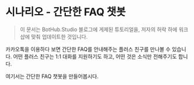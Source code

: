 * 시나리오 - 간단한 FAQ 챗봇

#+BEGIN_QUOTE
이 문서는 BotHub.Studio 블로그에 게제된 튜토리얼을, 저자의 허락 하에 워크샵에 맞춰 업데이트한 것입니다.
#+END_QUOTE

카카오톡을 이용하다 보면 간단한 FAQ를 안내해주는 플러스 친구를 만나볼 수 있습니다. 어떤 플러스 친구는 1:1 대화를 지원하기도 하고, 어떤 것은 소식만 전해주기도 합니다.

여기서는 간단한 FAQ 챗봇을 만들어봅시다.



